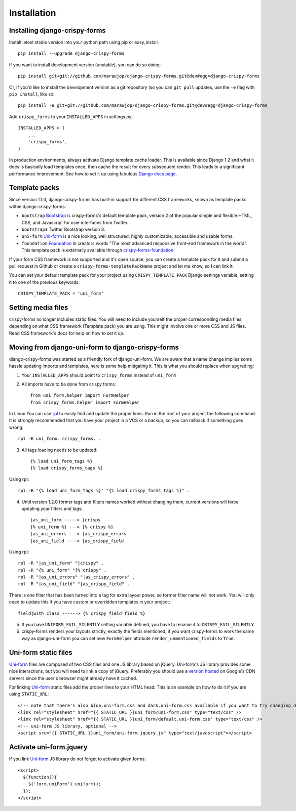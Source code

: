 ============
Installation
============

.. _`install`:

Installing django-crispy-forms
~~~~~~~~~~~~~~~~~~~~~~~~~~~~~~

Install latest stable version into your python path using pip or easy_install::

    pip install --upgrade django-crispy-forms

If you want to install development version (unstable), you can do so doing::

    pip install git+git://github.com/maraujop/django-crispy-forms.git@dev#egg=django-crispy-forms

Or, if you'd like to install the development version as a git repository (so
you can ``git pull`` updates, use the ``-e`` flag with ``pip install``, like
so:: 

    pip install -e git+git://github.com/maraujop/django-crispy-forms.git@dev#egg=django-crispy-forms

Add ``crispy_forms`` to your ``INSTALLED_APPS`` in settings.py::

    INSTALLED_APPS = (
        ...
        'crispy_forms',
    )

In production environments, always activate Django template cache loader. This is available since Django 1.2 and what it does is basically load templates once, then cache the result for every subsequent render. This leads to a significant performance improvement. See how to set it up using fabulous `Django docs page`_.

.. _`Django docs page`: https://docs.djangoproject.com/en/1.5/ref/templates/api/#django.template.loaders.cached.Loader

Template packs
~~~~~~~~~~~~~~

Since version 1.1.0, django-crispy-forms has built-in support for different CSS frameworks, known as template packs within django-crispy-forms:

* ``bootstrap`` `Bootstrap`_ is crispy-forms's default template pack, version 2 of the popular simple and flexible HTML, CSS, and Javascript for user interfaces from Twitter.
* ``bootstrap3`` Twitter Bootstrap version 3.
* ``uni-form`` `Uni-form`_ is a nice looking, well structured, highly customizable, accessible and usable forms.
* ``foundation`` `Foundation`_ In creators words "The most advanced responsive front-end framework in the world". This template pack is externally available through `crispy-forms-foundation`_

If your form CSS framework is not supported and it's open source, you can create a template pack for it and submit a pull request in Github or create a ``crispy-forms-templatePackName`` project and let me know, so I can link it.

You can set your default template pack for your project using ``CRISPY_TEMPLATE_PACK`` Django settings variable, setting it to one of the previous keywords::

    CRISPY_TEMPLATE_PACK = 'uni_form'

.. _`Bootstrap`: http://twitter.github.com/bootstrap/index.html
.. _`Foundation`: http://foundation.zurb.com/
.. _`crispy-forms-foundation`: https://github.com/sveetch/crispy-forms-foundation

Setting media files
~~~~~~~~~~~~~~~~~~~

crispy-forms no longer includes static files. You will need to include yourself the proper corresponding media files, depending on what CSS framework (Template pack) you are using. This might involve one or more CSS and JS files. Read CSS framework's docs for help on how to set it up.

Moving from django-uni-form to django-crispy-forms
~~~~~~~~~~~~~~~~~~~~~~~~~~~~~~~~~~~~~~~~~~~~~~~~~~

django-crispy-forms was started as a friendly fork of django-uni-form. We are aware that a name change implies some hassle updating imports and templates, here is some help mitigating it. This is what you should replace when upgrading:

1. Your ``INSTALLED_APPS`` should point to ``crispy_forms`` instead of ``uni_form``

2. All imports have to be done from crispy forms::

    from uni_form.helper import FormHelper
    from crispy_forms.helper import FormHelper

In Linux You can use `rpl`_ to easily find and update the proper lines. Run in the root of your project the following command. It is strongly recommended that you have your project in a VCS or a backup, so you can rollback if something goes wrong::

    rpl -R uni_form. crispy_forms. .

.. _`rpl`: http://www.laffeycomputer.com/rpl.html

3. All tags loading needs to be updated::

    {% load uni_form_tags %}
    {% load crispy_forms_tags %}

Using rpl::

    rpl -R "{% load uni_form_tags %}" "{% load crispy_forms_tags %}" .

4. Until version 1.2.0 former tags and filters names worked without changing them, current versions will force updating your filters and tags::

    |as_uni_form -----> |crispy
    {% uni_form %} ---> {% crispy %}
    |as_uni_errors ---> |as_crispy_errors
    |as_uni_field ----> |as_crispy_field

Using rpl::

    rpl -R "|as_uni_form" "|crispy" .
    rpl -R "{% uni_form" "{% crispy" .
    rpl -R "|as_uni_errors" "|as_crispy_errors" .
    rpl -R "|as_uni_field" "|as_crispy_field" .

There is one filter that has been turned into a tag for extra layout power, so former filter name will not work. You will only need to update this if you have custom or overridden templates in your project::

    field|with_class ------> {% crispy_field field %}

5. If you have ``UNIFORM_FAIL_SILENTLY`` setting variable defined, you have to rename it to ``CRISPY_FAIL_SILENTLY``.

6. crispy-forms renders your layouts strictly, exactly the fields mentioned, if you want crispy-forms to work the same way as django-uni-form you can set new ``FormHelper`` attribute ``render_unmentioned_fields`` to ``True``.


Uni-form static files
~~~~~~~~~~~~~~~~~~~~~

`Uni-form`_ files are composed of two CSS files and one JS library based on jQuery. Uni-form's JS library provides some nice interactions, but you will need to link a copy of jQuery. Preferably you should use a `version hosted`_ on Google's CDN servers since the user's browser might already have it cached.

.. _`version hosted`: http://scriptsrc.net/.

For linking `Uni-form`_ static files add the proper lines to your HTML head. This is an example on how to do it if you are using ``STATIC_URL``::

    <!-- note that there's also blue.uni-form.css and dark.uni-form.css available if you want to try changing defaults up -->
    <link rel="stylesheet" href="{{ STATIC_URL }}uni_form/uni-form.css" type="text/css" />
    <link rel="stylesheet" href="{{ STATIC_URL }}uni_form/default.uni-form.css" type="text/css" />
    <!-- uni-form JS library, optional -->
    <script src="{{ STATIC_URL }}uni_form/uni-form.jquery.js" type="text/javascript"></script>

Activate uni-form.jquery
~~~~~~~~~~~~~~~~~~~~~~~~

If you link `Uni-form`_ JS library do not forget to activate given forms::

    <script>
      $(function(){
        $('form.uniForm').uniform();
      });
    </script>


.. _Django: http://djangoproject.com
.. _`Uni-form`: http://sprawsm.com/uni-form
